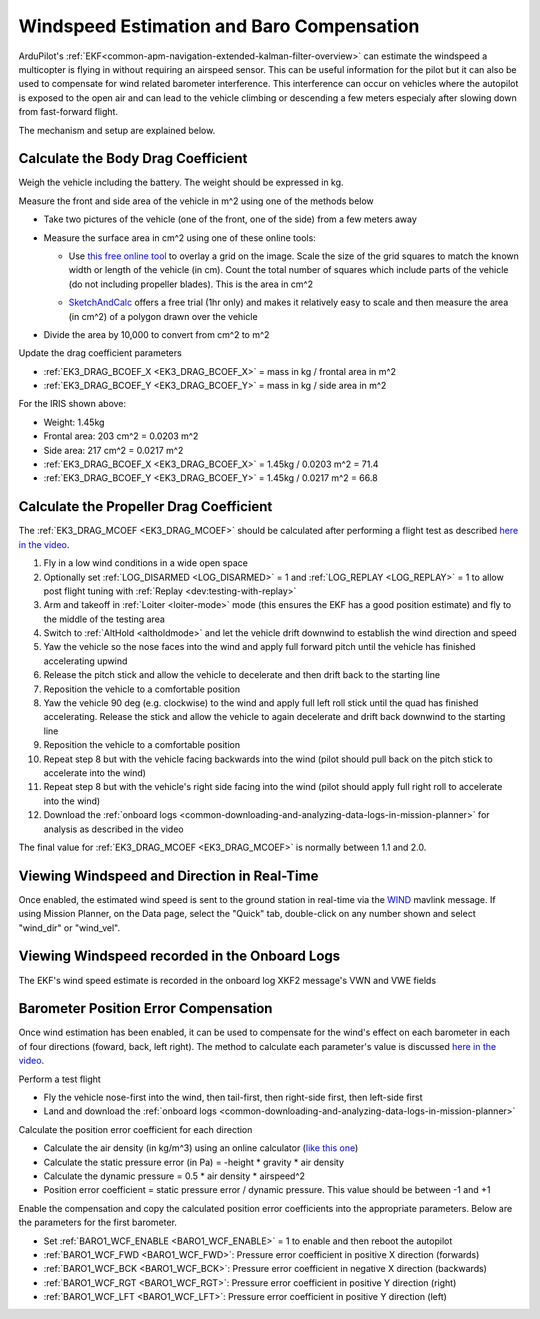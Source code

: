 .. _airspeed-estimation:

==========================================
Windspeed Estimation and Baro Compensation
==========================================

ArduPilot's :ref:`EKF<common-apm-navigation-extended-kalman-filter-overview>` can estimate the windspeed a multicopter is flying in without requiring an airspeed sensor.  This can be useful information for the pilot but it can also be used to compensate for wind related barometer interference.  This interference can occur on vehicles where the autopilot is exposed to the open air and can lead to the vehicle climbing or descending a few meters especialy after slowing down from fast-forward flight.

The mechanism and setup are explained below.

.. youtube:: xVVtvVuZGQE

Calculate the Body Drag Coefficient
-----------------------------------

Weigh the vehicle including the battery.  The weight should be expressed in kg.

Measure the front and side area of the vehicle in m^2 using one of the methods below

- Take two pictures of the vehicle (one of the front, one of the side) from a few meters away
- Measure the surface area in cm^2 using one of these online tools:

  - Use `this free online tool <https://yomotherboard.com/add-grid-to-image/>`__ to overlay a grid on the image.  Scale the size of the grid squares to match the known width or length of the vehicle (in cm).  Count the total number of squares which include parts of the vehicle (do not including propeller blades).  This is the area in cm^2

    .. image:: ../images/windspeed-drag-coef-iris.png
        :target: ../_images/windspeed-drag-coef-iris.png
        :width: 450px

  - `SketchAndCalc <https://www.sketchandcalc.com/>`__ offers a free trial (1hr only) and makes it relatively easy to scale and then measure the area (in cm^2) of a polygon drawn over the vehicle

    .. image:: ../images/windspeed-drag-coef-iris-sketchandcalc.jpg
        :target: ../_images/windspeed-drag-coef-iris-sketchandcalc.jpg
        :width: 450px

- Divide the area by 10,000 to convert from cm^2 to m^2

Update the drag coefficient parameters

- :ref:`EK3_DRAG_BCOEF_X <EK3_DRAG_BCOEF_X>` = mass in kg / frontal area in m^2
- :ref:`EK3_DRAG_BCOEF_Y <EK3_DRAG_BCOEF_Y>` = mass in kg / side area in m^2

For the IRIS shown above:

- Weight: 1.45kg
- Frontal area: 203 cm^2 = 0.0203 m^2
- Side area: 217 cm^2 = 0.0217 m^2
- :ref:`EK3_DRAG_BCOEF_X <EK3_DRAG_BCOEF_X>` = 1.45kg / 0.0203 m^2 = 71.4
- :ref:`EK3_DRAG_BCOEF_Y <EK3_DRAG_BCOEF_Y>` = 1.45kg / 0.0217 m^2 = 66.8

Calculate the Propeller Drag Coefficient
----------------------------------------

The :ref:`EK3_DRAG_MCOEF <EK3_DRAG_MCOEF>` should be calculated after performing a flight test as described `here in the video <https://youtu.be/xVVtvVuZGQE?t=1421>`__.

1. Fly in a low wind conditions in a wide open space
2. Optionally set :ref:`LOG_DISARMED <LOG_DISARMED>` = 1 and :ref:`LOG_REPLAY <LOG_REPLAY>` = 1 to allow post flight tuning with :ref:`Replay <dev:testing-with-replay>`
3. Arm and takeoff in :ref:`Loiter <loiter-mode>` mode (this ensures the EKF has a good position estimate) and fly to the middle of the testing area
4. Switch to :ref:`AltHold <altholdmode>` and let the vehicle drift downwind to establish the wind direction and speed
5. Yaw the vehicle so the nose faces into the wind and apply full forward pitch until the vehicle has finished accelerating upwind
6. Release the pitch stick and allow the vehicle to decelerate and then drift back to the starting line
7. Reposition the vehicle to a comfortable position
8. Yaw the vehicle 90 deg (e.g. clockwise) to the wind and apply full left roll stick until the quad has finished accelerating.  Release the stick and allow the vehicle to again decelerate and drift back downwind to the starting line
9. Reposition the vehicle to a comfortable position
10. Repeat step 8 but with the vehicle facing backwards into the wind (pilot should pull back on the pitch stick to accelerate into the wind)
11. Repeat step 8 but with the vehicle's right side facing into the wind (pilot should apply full right roll to accelerate into the wind)
12. Download the :ref:`onboard logs <common-downloading-and-analyzing-data-logs-in-mission-planner>` for analysis as described in the video

The final value for :ref:`EK3_DRAG_MCOEF <EK3_DRAG_MCOEF>` is normally between 1.1 and 2.0.

Viewing Windspeed and Direction in Real-Time
--------------------------------------------

Once enabled, the estimated wind speed is sent to the ground station in real-time via the `WIND <https://mavlink.io/en/messages/ardupilotmega.html#WIND>`__ mavlink message.  If using Mission Planner, on the Data page, select the "Quick" tab, double-click on any number shown and select "wind_dir" or "wind_vel".

.. image:: ../images/windspeed-mp.png
    :target: ../_images/windspeed-mp.png
    :width: 450px

Viewing Windspeed recorded in the Onboard Logs
----------------------------------------------

The EKF's wind speed estimate is recorded in the onboard log XKF2 message's VWN and VWE fields

.. image:: ../images/windspeed-log.png
    :target: ../_images/windspeed-log.png
    :width: 450px

Barometer Position Error Compensation
-------------------------------------

Once wind estimation has been enabled, it can be used to compensate for the wind's effect on each barometer in each of four directions (foward, back, left right).  The method to calculate each parameter's value is discussed `here in the video <https://youtu.be/xVVtvVuZGQE?t=3486>`__.

Perform a test flight

- Fly the vehicle nose-first into the wind, then tail-first, then right-side first, then left-side first
- Land and download the :ref:`onboard logs <common-downloading-and-analyzing-data-logs-in-mission-planner>`

Calculate the position error coefficient for each direction

- Calculate the air density (in kg/m^3) using an online calculator (`like this one <https://www.density.co.uk/calculators/density-of-air>`__)
- Calculate the static pressure error (in Pa) = -height * gravity * air density
- Calculate the dynamic pressure = 0.5 * air density * airspeed^2
- Position error coefficient = static pressure error / dynamic pressure.  This value should be between -1 and +1

Enable the compensation and copy the calculated position error coefficients into the appropriate parameters.  Below are the parameters for the first barometer.

- Set :ref:`BARO1_WCF_ENABLE <BARO1_WCF_ENABLE>` = 1 to enable and then reboot the autopilot
- :ref:`BARO1_WCF_FWD <BARO1_WCF_FWD>`: Pressure error coefficient in positive X direction (forwards)
- :ref:`BARO1_WCF_BCK <BARO1_WCF_BCK>`: Pressure error coefficient in negative X direction (backwards)
- :ref:`BARO1_WCF_RGT <BARO1_WCF_RGT>`: Pressure error coefficient in positive Y direction (right)
- :ref:`BARO1_WCF_LFT <BARO1_WCF_LFT>`: Pressure error coefficient in positive Y direction (left)
